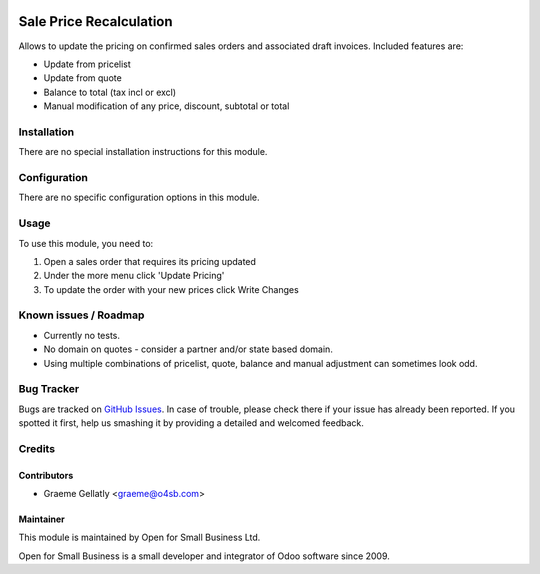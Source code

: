 .. image:: https://img.shields.io/badge/licence-AGPL--3-blue.svg
   :target: http://www.gnu.org/licenses/agpl-3.0-standalone.html
   :alt: License: AGPL-3

========================
Sale Price Recalculation
========================

Allows to update the pricing on confirmed sales orders and associated
draft invoices.  Included features are:

* Update from pricelist
* Update from quote
* Balance to total (tax incl or excl)
* Manual modification of any price, discount, subtotal or total


Installation
============

There are no special installation instructions for this module.

Configuration
=============

There are no specific configuration options in this module.

Usage
=====

To use this module, you need to:

#. Open a sales order that requires its pricing updated
#. Under the more menu click 'Update Pricing'
#. To update the order with your new prices click Write Changes

Known issues / Roadmap
======================

* Currently no tests.
* No domain on quotes - consider a partner and/or state based domain.
* Using multiple combinations of pricelist, quote, balance and manual adjustment can sometimes look odd.

Bug Tracker
===========

Bugs are tracked on `GitHub Issues
<https://github.com/odoonz/sale/issues>`_. In case of trouble, please
check there if your issue has already been reported. If you spotted it first,
help us smashing it by providing a detailed and welcomed feedback.

Credits
=======

Contributors
------------

* Graeme Gellatly <graeme@o4sb.com>

Maintainer
----------

This module is maintained by Open for Small Business Ltd.

Open for Small Business is a small developer and integrator of Odoo software since 2009.
